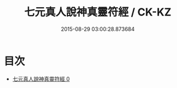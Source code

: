 #+TITLE: 七元真人說神真靈符經 / CK-KZ

#+DATE: 2015-08-29 03:00:28.873684
* 目次
 - [[file:KR5g0229_000.txt][七元真人說神真靈符經 0]]
